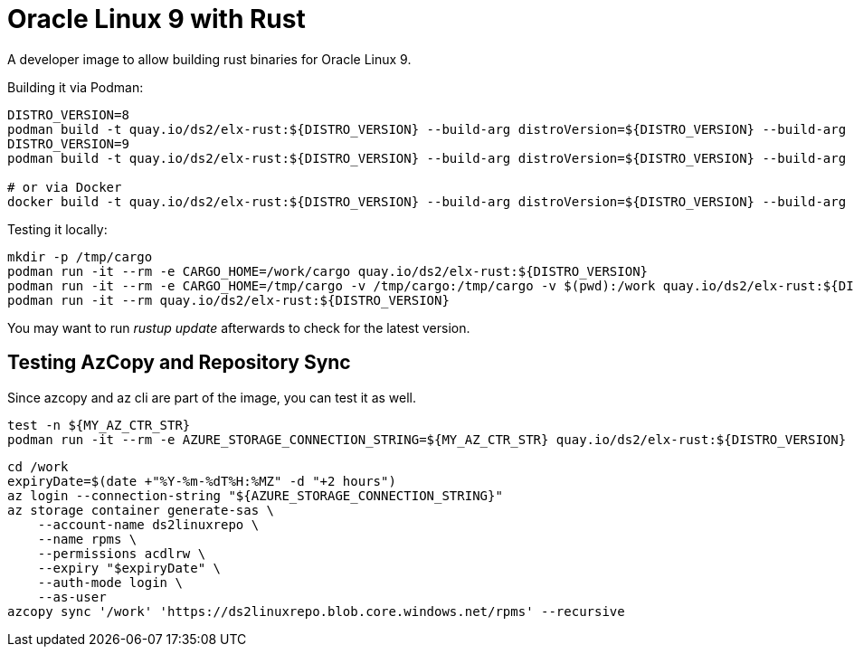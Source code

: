 = Oracle Linux 9 with Rust

A developer image to allow building rust binaries for Oracle Linux 9.

Building it via Podman:

[,shell]
----
DISTRO_VERSION=8
podman build -t quay.io/ds2/elx-rust:${DISTRO_VERSION} --build-arg distroVersion=${DISTRO_VERSION} --build-arg 'linuxDistro=oraclelinux' -f Containerfile .
DISTRO_VERSION=9
podman build -t quay.io/ds2/elx-rust:${DISTRO_VERSION} --build-arg distroVersion=${DISTRO_VERSION} --build-arg 'linuxDistro=almalinux' -f Containerfile .

# or via Docker
docker build -t quay.io/ds2/elx-rust:${DISTRO_VERSION} --build-arg distroVersion=${DISTRO_VERSION} --build-arg 'linuxDistro=oraclelinux' -f Containerfile .
----


Testing it locally:

[,shell]
----
mkdir -p /tmp/cargo
podman run -it --rm -e CARGO_HOME=/work/cargo quay.io/ds2/elx-rust:${DISTRO_VERSION}
podman run -it --rm -e CARGO_HOME=/tmp/cargo -v /tmp/cargo:/tmp/cargo -v $(pwd):/work quay.io/ds2/elx-rust:${DISTRO_VERSION}
podman run -it --rm quay.io/ds2/elx-rust:${DISTRO_VERSION}
----

You may want to run _rustup update_ afterwards to check for the latest version.

== Testing AzCopy and Repository Sync

Since azcopy and az cli are part of the image, you can test it as well.

[,shell]
----
test -n ${MY_AZ_CTR_STR}
podman run -it --rm -e AZURE_STORAGE_CONNECTION_STRING=${MY_AZ_CTR_STR} quay.io/ds2/elx-rust:${DISTRO_VERSION}
----


[,shell]
----
cd /work
expiryDate=$(date +"%Y-%m-%dT%H:%MZ" -d "+2 hours")
az login --connection-string "${AZURE_STORAGE_CONNECTION_STRING}"
az storage container generate-sas \
    --account-name ds2linuxrepo \
    --name rpms \
    --permissions acdlrw \
    --expiry "$expiryDate" \
    --auth-mode login \
    --as-user
azcopy sync '/work' 'https://ds2linuxrepo.blob.core.windows.net/rpms' --recursive
----
